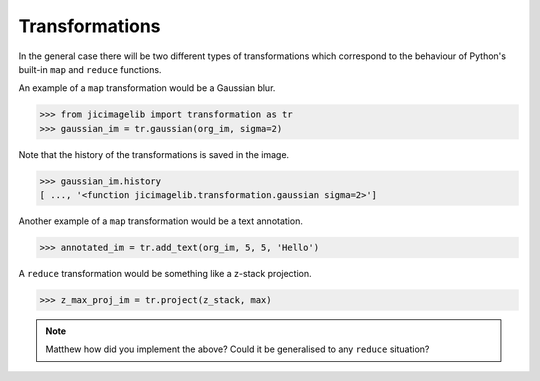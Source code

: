 Transformations
===============

In the general case there will be two different types of transformations which
correspond to the behaviour of Python's built-in ``map`` and ``reduce``
functions.

An example of a ``map`` transformation would be a Gaussian blur.

.. code-block:: python

    >>> from jicimagelib import transformation as tr
    >>> gaussian_im = tr.gaussian(org_im, sigma=2)

Note that the history of the transformations is saved in the image.

.. code-block:: python

    >>> gaussian_im.history
    [ ..., '<function jicimagelib.transformation.gaussian sigma=2>']

Another example of a ``map`` transformation would be a text annotation.

.. code-block:: python

    >>> annotated_im = tr.add_text(org_im, 5, 5, 'Hello')

A ``reduce`` transformation would be something like a z-stack projection.


.. code-block:: python

    >>> z_max_proj_im = tr.project(z_stack, max)

.. note:: Matthew how did you implement the above? Could it be generalised to
          any ``reduce`` situation?
